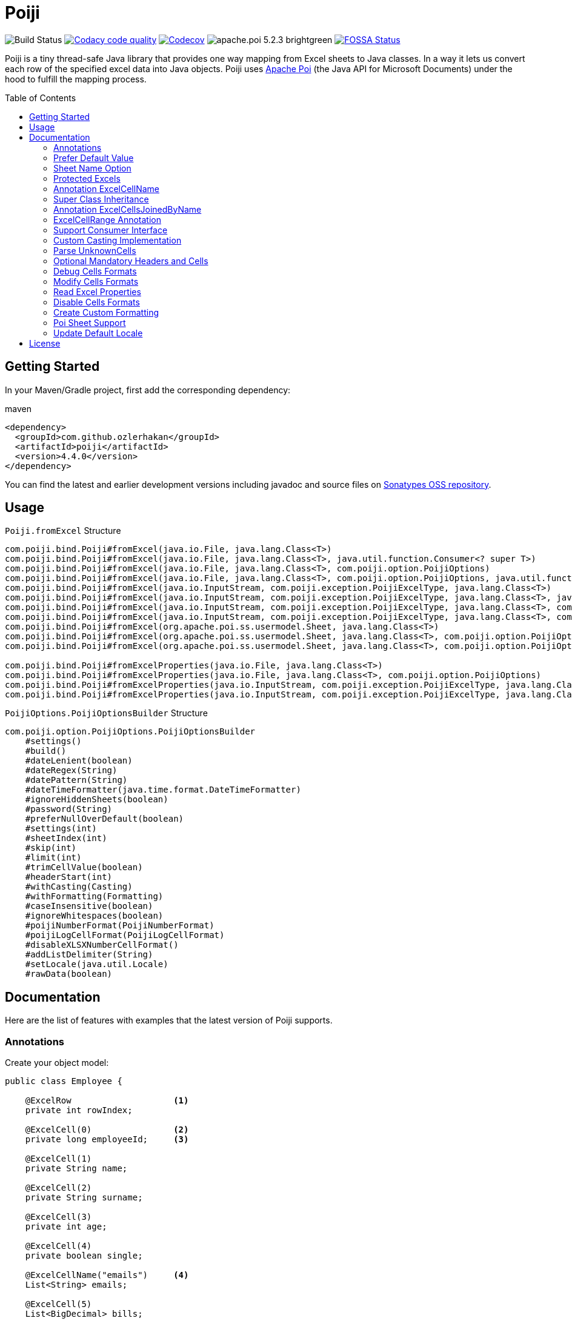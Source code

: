 :toc: macro
:toclevels: 2

= Poiji
:version: v4.4.0
:branch: 4.4.0

image:https://github.com/ozlerhakan/poiji/actions/workflows/maven.yml/badge.svg["Build Status"] image:https://app.codacy.com/project/badge/Grade/64f7e2cb9e604807b62334a4cfc3952d["Codacy code quality",link="https://www.codacy.com/gh/ozlerhakan/poiji/dashboard?utm_source=github.com&utm_medium=referral&utm_content=ozlerhakan/poiji&utm_campaign=Badge_Grade"]
image:https://codecov.io/gh/ozlerhakan/poiji/branch/{branch}/graph/badge.svg?token=MN6V6xOWBq["Codecov",link="https://codecov.io/gh/ozlerhakan/poiji"] image:https://img.shields.io/badge/apache.poi-5.2.3-brightgreen.svg[] image:https://app.fossa.com/api/projects/git%2Bgithub.com%2Fozlerhakan%2Fpoiji.svg?type=shield["FOSSA Status",link="https://app.fossa.com/projects/git%2Bgithub.com%2Fozlerhakan%2Fpoiji?ref=badge_shield"]

Poiji is a tiny thread-safe Java library that provides one way mapping from Excel sheets to Java classes.
In a way it lets us convert each row of the specified excel data into Java objects.
Poiji uses https://poi.apache.org/[Apache Poi] (the Java API for Microsoft Documents) under the hood to fulfill the mapping process.

[%collapsible]
toc::[]

== Getting Started

In your Maven/Gradle project, first add the corresponding dependency:

.maven
[source,xml]
----
<dependency>
  <groupId>com.github.ozlerhakan</groupId>
  <artifactId>poiji</artifactId>
  <version>4.4.0</version>
</dependency>
----

You can find the latest and earlier development versions including javadoc and source files on https://oss.sonatype.org/content/groups/public/com/github/ozlerhakan/poiji/[Sonatypes OSS repository].

== Usage

.`Poiji.fromExcel` Structure
----
com.poiji.bind.Poiji#fromExcel(java.io.File, java.lang.Class<T>)
com.poiji.bind.Poiji#fromExcel(java.io.File, java.lang.Class<T>, java.util.function.Consumer<? super T>)
com.poiji.bind.Poiji#fromExcel(java.io.File, java.lang.Class<T>, com.poiji.option.PoijiOptions)
com.poiji.bind.Poiji#fromExcel(java.io.File, java.lang.Class<T>, com.poiji.option.PoijiOptions, java.util.function.Consumer<? super T>)
com.poiji.bind.Poiji#fromExcel(java.io.InputStream, com.poiji.exception.PoijiExcelType, java.lang.Class<T>)
com.poiji.bind.Poiji#fromExcel(java.io.InputStream, com.poiji.exception.PoijiExcelType, java.lang.Class<T>, java.util.function.Consumer<? super T>)
com.poiji.bind.Poiji#fromExcel(java.io.InputStream, com.poiji.exception.PoijiExcelType, java.lang.Class<T>, com.poiji.option.PoijiOptions)
com.poiji.bind.Poiji#fromExcel(java.io.InputStream, com.poiji.exception.PoijiExcelType, java.lang.Class<T>, com.poiji.option.PoijiOptions, java.util.function.Consumer<? super T>)
com.poiji.bind.Poiji#fromExcel(org.apache.poi.ss.usermodel.Sheet, java.lang.Class<T>)
com.poiji.bind.Poiji#fromExcel(org.apache.poi.ss.usermodel.Sheet, java.lang.Class<T>, com.poiji.option.PoijiOptions)
com.poiji.bind.Poiji#fromExcel(org.apache.poi.ss.usermodel.Sheet, java.lang.Class<T>, com.poiji.option.PoijiOptions, java.util.function.Consumer<? super T>)

com.poiji.bind.Poiji#fromExcelProperties(java.io.File, java.lang.Class<T>)
com.poiji.bind.Poiji#fromExcelProperties(java.io.File, java.lang.Class<T>, com.poiji.option.PoijiOptions)
com.poiji.bind.Poiji#fromExcelProperties(java.io.InputStream, com.poiji.exception.PoijiExcelType, java.lang.Class<T>)
com.poiji.bind.Poiji#fromExcelProperties(java.io.InputStream, com.poiji.exception.PoijiExcelType, java.lang.Class<T>, com.poiji.option.PoijiOptions)
----

.`PoijiOptions.PoijiOptionsBuilder` Structure
----
com.poiji.option.PoijiOptions.PoijiOptionsBuilder
    #settings()
    #build()
    #dateLenient(boolean)
    #dateRegex(String)
    #datePattern(String)
    #dateTimeFormatter(java.time.format.DateTimeFormatter)
    #ignoreHiddenSheets(boolean)
    #password(String)
    #preferNullOverDefault(boolean)
    #settings(int)
    #sheetIndex(int)
    #skip(int)
    #limit(int)
    #trimCellValue(boolean)
    #headerStart(int)
    #withCasting(Casting)
    #withFormatting(Formatting)
    #caseInsensitive(boolean)
    #ignoreWhitespaces(boolean)
    #poijiNumberFormat(PoijiNumberFormat)
    #poijiLogCellFormat(PoijiLogCellFormat)
    #disableXLSXNumberCellFormat()
    #addListDelimiter(String)
    #setLocale(java.util.Locale)
    #rawData(boolean)
----

== Documentation

Here are the list of features with examples that the latest version of Poiji supports.

=== Annotations

Create your object model:

[source,java]
----
public class Employee {

    @ExcelRow                    <1>
    private int rowIndex;

    @ExcelCell(0)                <2>
    private long employeeId;     <3>

    @ExcelCell(1)
    private String name;

    @ExcelCell(2)
    private String surname;

    @ExcelCell(3)
    private int age;

    @ExcelCell(4)
    private boolean single;

    @ExcelCellName("emails")     <4>
    List<String> emails;

    @ExcelCell(5)
    List<BigDecimal> bills;

    //no need getters/setters to map excel cells to fields
}
----
<1> Optionally, we can access the index of each row item by using the `ExcelRow` annotation. Annotated variable should be of type `int`, `double`, `float` or `long`.
<2> A field must be annotated with `@ExcelCell` along with its property in order to get the value from the right coordinate in the target excel sheet.
<3> An annotated field can be either protected, private or public modifier. The field may be either of `boolean`, `int`, `long`, `float`, `double`, or their wrapper classes. You can add a field of `java.util.Date`, `java.time.LocalDate`, `java.time.LocalDateTime` and `String` as well.
<4> If one column contains multiple value, you can get them using a List field. A List field can store items which is of type `BigDecimal`, `Long`, `Double`, `Float`, `Integer`, `Boolean` and `String`.

This is the excel file (`employees.xlsx`) we want to map to a list of `Employee` instance:

|===
|ID | NAME |SURNAME |AGE |SINGLE |BILLS | EMAILS

|123923
|Joe
|Doe
|30
|TRUE
|123,10;99.99
|joe@doe.com;joedoe@gmail.com

|123123
|Sophie
|Derue
|20
|TRUE
|1022
|sophie.derue@gmail.com;sophie@derue.com

|135923
|Paul
|Raul
|31
|FALSE
|73,25;70
|paul.raul@gmail.com;paul@raul.com
|===

The snippet below shows how to obtain the excel data using `Poiji`.

[source,java]
----
PoijiOptions options = PoijiOptions.PoijiOptionsBuilder.settings()
        .addListDelimiter(";") <1>
        .build();
List<Employee> employees = Poiji.fromExcel(new File("employees.xls"), Employee.class, options);
// alternatively
InputStream stream = new FileInputStream(new File("employees.xls"))
List<Employee> employees = Poiji.fromExcel(stream, PoijiExcelType.XLS, Employee.class, options);

employees.size();
// 3
Employee firstEmployee = employees.get(0);
// Employee{rowIndex=1, employeeId=123923, name='Joe', surname='Doe', age=30, single=true, emails=[joe@doe.com, joedoe@gmail.com], biils=[123,10, 99.99]}
----
<1> By default the delimiter/separator is `,` to split items in a cell. There is an option to change this behavior. Since we use `;` between items, we need to tell Poiji to use `;` as a separator.

By default, Poiji ignores the header row of the excel data. If you want to ignore the first row of data, you need to use `PoijiOptions`.

[source,java]
----
PoijiOptions options = PoijiOptionsBuilder.settings(1).build(); // we eliminate Joe Doe.
List<Employee> employees = Poiji.fromExcel(new File("employees.xls"), Employee.class, options);
Employee firstEmployee = employees.get(0);
// Employee{rowIndex=2, employeeId=123123, name='Sophie', surname='Derue', age=20, single=true, emails=[sophie.derue@gmail.com, sophie@derue.com], biils=[1022]}
----

By default, Poiji selects the first sheet of an excel file. You can override this behaviour like below:

[source,java]
----
PoijiOptions options = PoijiOptionsBuilder.settings()
                       .sheetIndex(1) <1>
                       .build();
----
1. Poiji should look at the second (zero-based index) sheet of your excel file.
== Documentation

=== Prefer Default Value

If you want a date field to return `null` rather than a default date, use `PoijiOptionsBuilder` with the `preferNullOverDefault` method as follows:

[source,java]
----
PoijiOptions options = PoijiOptionsBuilder.settings()
                       .preferNullOverDefault(true) <1>
                       .build();
----
1. a field that is of type either `java.util.Date`, `Float`, `Double`, `Integer`, `Long` or `String` will have a `null` value.

=== Sheet Name Option

Poiji allows specifying the sheet name using annotation

[source,java]
----
@ExcelSheet("Sheet2")  (1)
public class Student {

    @ExcelCell(0)
    private String name;

    @ExcelCell(1)
    private String id;

    @ExcelCell(2)
    private String phone;


    @Override
    public String toString() {
        return "Student {" +
                " name=" + name +
                ", id=" + id + "'" +
                ", phone='" + phone + "'" +
                '}';
    }
}
----
<1> With the `ExcelSheet` annotation we are configuring the name of the sheet to read data from. The other sheets will be ignored.

=== Protected Excels

Consider that your excel file is protected with a password, you can define the password via `PoijiOptionsBuilder` to read rows:

----
PoijiOptions options = PoijiOptionsBuilder.settings()
                    .password("1234")
                    .build();
List<Employee> employees = Poiji.fromExcel(new File("employees.xls"), Employee.class, options);
----

=== Annotation ExcelCellName

Using `ExcelCellName`, we can read the values by column names directly.

[source,java]
----
public class Person {

    @ExcelCellName("Name")  <1>
    protected String name;

    @ExcelCellName("Address")
    protected String address;

    @ExcelCellName("Age")
    protected int age;

    @ExcelCellName("Email")
    protected String email;

    @ExcelCellName(value = "", expression = "Surname|Second name")  <2>
    private String surname;

}
----
1. We need to specify the `name` of the column for which the corresponding value is looked. By default, `@ExcelCellName` is case-sensitive and the excel file should't contain duplicated column names. However, you can manipulate this feature using `PoijiOptionsBuilder#caseInsensitive(boolean)` and you can ignore white spaces using `PoijiOptionsBuilder#ignoreWhitespaces(boolean)`.
2. In rare situations a column can have synonyms, especially when the column was renamed and backward compatibility is needed.
Here we specify the `expression` leaving the column `name` empty.

For example, here is the excel (`person.xls`) file we want to use:

|===
| Name |Address |Age |Email |Surname

|Joe
|San Francisco, CA
|30
|joe@doe.com
|Doe

|Sophie
|Costa Mesa, CA
|20
|sophie@doe.com
|Doe

|===

[source,java]
----
List<Person> people = Poiji.fromExcel(new File("person.xls"), Person.class);
people.size();
// 2
Person person = people.get(0);
// Joe
// San Francisco, CA
// 30
// joe@doe.com
// Doe
----

Given that the first column always stands for the names of people, you're able to combine the `ExcelCell` annotation with `ExcelCellName` in your object model:

[source,java]
----
public class Person {

    @ExcelCell(0)
    protected String name;

    @ExcelCellName("Address")
    protected String address;

    @ExcelCellName("Age")
    protected int age;

    @ExcelCellName("Email")
    protected String email;

}
----

=== Super Class Inheritance

Your object model may be derived from a super class:

[source,java]
----
public abstract class Vehicle {

    @ExcelCell(0)
    protected String name;

    @ExcelCell(1)
    protected int year;
}

public class Car extends Vehicle {

    @ExcelCell(2)
    private int nOfSeats;
}
----

and you want to map the table (`car.xlsx`) below to Car objects:

|===
|NAME |YEAR |SEATS

|Honda Civic
|2017
|4

|Chevrolet Corvette
|2017
|2
|===

Using Poiji, you can map the annotated field(s) of super class(es) of the target class like so:

[source,java]
----
List<Car> cars = Poiji.fromExcel(new File("cars.xls"), Car.class);
cars.size();
// 2
Car car = cars.get(0);
// Honda Civic
// 2017
// 4
----

=== Annotation ExcelCellsJoinedByName

Using `ExcelCellsJoinedByName` we can read columns which name meets same regular expression. Values will be combined as a multi valued map.

Please pay attention the variable must be initialized explicitly.

[source,java]
----
public class Album {

    @ExcelCellsJoinedByName(expression = "Artist")  <1>
    private MultiValuedMap<String, String> artists = new ArrayListValuedHashMap<>();

    @ExcelCellsJoinedByName(expression = "Track[0-9]+")  <2>
    private MultiValuedMap<String, String> tracks = new ArrayListValuedHashMap<>();

}
----
1. Here we map multiple columns with `name` _Artist_.
2. Here we map multiple columns with `name` _Track1_, _Track2_, _Track3_, etc.

For example, here is the excel (`album.xls`) file we want to use:

|===
| Artist |Artist |Artist |Track1 |Track2

|Michael Jackson
|Lionel Richie
|Stevie Wonder
|We are the World
|We are the World (instrumental)

|artist 1
|artist 1
|artist 1
|track 1
|track 1

|===

[source,java]
----
List<Album> albums = Poiji.fromExcel(new File("album.xls"), Album.class);
albums.size();
// 2
Album album1 = albums.get(0);
// artists = { Artist = [Michael Jackson, Lionel Richie, Stevie Wonder] }
// tracks = { Track1 = [We are the World], Track2 = [We are the World (instrumental)] }
Album album2 = albums.get(1);
// artists = {Artist = [artist 1, artist 1, artist 1] }
// tracks = {Track2 = [track 1], Track1=[track 1] }
----

Json presentation for `album1` will be as follows

[source,json]
----
{
  "artists": {
    "Artist": [
      "Michael Jackson",
      "Lionel Richie",
      "Stevie Wonder"
    ]
  },
  "tracks": {
    "Track1": [
      "We are the World"
    ],
    "Track2": [
      "We are the World (instrumental)"
    ]
  }
}
----

=== ExcelCellRange Annotation

Consider you have a table like below:

|===
.2+|No. 5+|Personal Information 3+| Credit Card Information
|Name | Age | City | State | Zip Code | Card Type | Last 4 Digits | Expiration Date

|1
|John Doe
|21
|Vienna
|Virginia
|22349
|VISA
|1234
|Jan-21

|2
|Jane Doe
|28
|Greenbelt
|Maryland
|20993
|MasterCard
|2345
|Jun-22

|3
|Paul Ryan
|19
|Alexandria
|Virginia
|22312
|JCB
|4567
|Oct-24

|===

The `ExcelCellRange` annotation lets us aggregate a range of information in one object model. In this case, we collect the data in `PersonCreditInfo` plus details of the person in `PersonInfo` and for the credit card in `CardInfo`:

[source,java]
----
public class PersonCreditInfo {

    @ExcelCellName("No.")
    private Integer no;

    @ExcelCellRange
    private PersonInfo personInfo;

    @ExcelCellRange
    private CardInfo cardInfo;

    public static class PersonInfo {
        @ExcelCellName("Name")
        private String name;
        @ExcelCellName("Age")
        private Integer age;
        @ExcelCellName("City")
        private String city;
        @ExcelCellName("State")
        private String state;
        @ExcelCellName("Zip Code")
        private String zipCode;
    }

    public static class CardInfo {
        @ExcelCellName("Card Type")
        private String type;
        @ExcelCellName("Last 4 Digits")
        private String last4Digits;
        @ExcelCellName("Expiration Date")
        private String expirationDate;
    }
}
----

Using the conventional way, we can retrieve the data using `Poiji.fromExcel`:

[source,java]
----
PoijiOptions options = PoijiOptions.PoijiOptionsBuilder.settings().headerCount(2).build();
List<PersonCreditInfo> actualPersonalCredits = Poiji.fromExcel(new File(path), PersonCreditInfo.class, options);

PersonCreditInfo personCreditInfo1 = actualPersonalCredits.get(0);
PersonCreditInfo.PersonInfo expectedPerson1 = personCreditInfo1.getPersonInfo();
PersonCreditInfo.CardInfo expectedCard1 = personCreditInfo1.getCardInfo();
----

=== Support Consumer Interface

Poiji supports Consumer Interface. As https://github.com/ozlerhakan/poiji/pull/39#issuecomment-409521808[@fmarazita] explained the usage, there are several benefits of having a Consumer:

1. Huge excel file ( without you have all in memory)
2. Run time processing/filtering data
3. DB batch insertion

For example, we have a Calculation entity class and want to insert each row into a database while retrieving:

[source, java]
----
class Calculation {

  @ExcelCell(0)
  String name

  @ExcelCell(1)
  int a

  @ExcelCell(2)
  int b

  public int getA(){
    return a;
  }

  public int getB(){
    return b;
  }

  public int getName(){
    return name;
  }

}
----

[source, java]
----
File fileCalculation = new File(example.xlsx);

PoijiOptions options = PoijiOptionsBuilder.settings().sheetIndex(1).build();

Poiji.fromExcel(fileCalculation, Calculation.class, options, this::dbInsertion);

private void dbInsertion(Calculation siCalculation) {
  int value= siCalculation.getA() + siCalculation.getB();
  String name = siCalculation.getName();
  insertDB(name , value);
}
----

=== Custom Casting Implementation

You can create your own casting implementation without relying on the default Poiji casting configuration using the `Casting` interface.

[source,java]
----
public class MyCasting implements Casting {
    @Override
    public Object castValue(Class<?> fieldType, String value, PoijiOptions options) {
       return value.trim();
    }
}

public class Person {

    @ExcelCell(0)
    protected String employeeId;

    @ExcelCell(1)
    protected String name;

    @ExcelCell(2)
    protected String surname;

}
----

Then you can add your custom implementation with the `withCasting` method:

[source,java]
----
 PoijiOptions options = PoijiOptions.PoijiOptionsBuilder.settings()
                .withCasting(new MyCasting())
                .build();

List<Person> people = Poiji.fromExcel(excel, Person.class, options);
----

=== Parse UnknownCells

You can annotate a `Map<String, String>` with `@ExcelUnknownCells` to parse all entries,
which are not mapped in any other way (for example by index or by name).

This is our object model:

[source,java]
----
public class MusicTrack {

    @ExcelCellName("ID")
    private String employeeId;

    @ExcelCellName("AUTHOR")
    private String author;

    @ExcelCellName("NAME")
    private String name;

    @ExcelUnknownCells
    private Map<String, String> unknownCells;

}
----

This is the excel file we want to parse:

|===
|ID | AUTHOR |NAME |ENCODING |BITRATE

|123923
|Joe Doe
|The example song
|mp3
|256

|56437
|Jane Doe
|The random song
|flac
|1500
|===

The object corresponding to the first row of the excel sheet then has a map with `{ENCODING=mp3, BITRATE=256}`
and the one for the second row has `{ENCODING=flac, BITRATE=1500}`.

Note that If you use the `PoijiOptionsBuilder#caseInsensitive(true)` option, the ExcelUnknownCells map will be parsed with lowercase.

=== Optional Mandatory Headers and Cells

As of 4.0.0, `@ExcelCellName` and `@ExcelCell` are given to provide `mandatoryHeader` and `mandatoryCell` fields, meaning we can be more specific by declaring rules in headers or cells or both in excel files. `mandatoryHeader` expects the labeled excel column exists in a given excel file, while `mandatoryCell` looks into the values of the mentioned header/column. If any of the options is active and your excel breaks the rule, either a `HeaderMissingException` or `PoijiMultiRowException`  will be thrown accordingly.

----
// default behavior
@ExcelCellName(value = "COLUMN_NAME", mandatoryHeader = false, mandatoryCell = false)
String fieldName;

// default behavior
@ExcelCell(value = COLUMN_INDEX, mandatoryHeader = false, mandatoryCell = false)
String fieldName;
----

[NOTE]
====
The `mandatoryHeader` field is compatible with XLS and XLSX files.
====

[NOTE]
====
The `mandatoryCell` field works **only** with XLS files.
====

=== Debug Cells Formats

We can observe each cell format of a given excel file. Assume that we have an excel file like below:

|===
|Date
|12/31/2020 12.00 AM
|===

We can get all the list of cell formats using `PoijiLogCellFormat` with `PoijiOptions`:

----
PoijiLogCellFormat log = new PoijiLogCellFormat();
PoijiOptions options = PoijiOptions.PoijiOptionsBuilder.settings()
        .poijiCellFormat(log)
        .build();
List<Model> dates = Poiji.fromExcel(stream, poijiExcelType, Model.class, options);

Model model = rows.get(0)
model.getDate();
// 12.00
----

Hmm, It looks like we did not achieve the correct date format since we get the date value as (`12.00`). Let's see how internally the excel file is being parsed via `PoijiLogCellFormat`:

----
List<InternalCellFormat> formats = log.formats();
InternalCellFormat cell10 = formats.get(1);

cell10.getFormatString()
// mm:ss.0
cell10.getFormatIndex()
// 47
----

Now that we know the reason of why we don't see the expected date value, it's because the default format of the date cell is the `mm:ss.0` format with a given index 47, we need to change the default format of index (i.e. `47`). This format was automatically assigned to the cell having a number, but almost certainly with a special style or format. Note that this option should be used for debugging purpose only.

=== Modify Cells Formats

We can change the default format of a cell using `PoijiNumberFormat`. Recall `Debug Cells Formats`, we are unable to see the correct cell format, what's more the excel file uses another format which we do not want to.

|===
|Date
|12/31/2020 12.00 AM
|===

Using `PoijiNumberFormat` option, we are able to change the behavior of the format of a specific index:

----
PoijiNumberFormat numberFormat = new PoijiNumberFormat();
numberFormat.putNumberFormat((short) 47, "mm/dd/yyyy hh.mm aa");

PoijiOptions options = PoijiOptions.PoijiOptionsBuilder.settings()
        .poijiNumberFormat(numberFormat)
        .build();

List<Model> rows = Poiji.fromExcel(stream, poijiExcelType, Model.class, options);

Model model = rows.get(0)
model.getDate();
// 12/31/2020 12.00 AM  <1>
----
1. Voila!

We know that the index 47 uses the format `mm:ss.0` by default in the given excel file, thus we're able to override its format with `mm/dd/yyyy hh.mm aa` using the `putNumberFormat` method.

=== Read Excel Properties

It is possible to read excel properties from xlsx files. To achieve that, create a class with fields annotated with `@ExcelProperty`.

Example:

[source,java]
----
public class ExcelProperties {
    @ExcelProperty
    private String title;

    @ExcelProperty
    private String customProperty;
}
----

The field name corresponds to the name of the property inside the Excel file.
To use a different one than the field name, you can specify a `propertyName` (e.g. `@ExcelProperty(propertyName = "customPropertyName")`)

The list of built-in (e.g. non-custom) properties in an Excel file, which can be read by Poiji can be found in the class `DefaultExcelProperties`.

Poiji can only read Text properties from an Excel file, so you have to use a `String` to read them.
This does not apply to "modified", "lastPrinted" and "created", which are deserialized into a `Date`.


=== Disable Cells Formats

Consider we have a xls or xlsx excel file like below:

|===
|Amount
|25,00
|(50,00)
|(65,00)
|===

Since we use a cell format on line 4 and 5 (i.e. `(50,00)` and `(65,00)`), we don't want to see the formatted value of each cell after processing. In order to do that, we can use `@DisableCellFormatXLS` on a field if the file ends with `xls` or `disableXLSXNumberCellFormat()` for xlsx files using `PoijiOptions`.

.xls files
----
public class TestInfo {
    @ExcelCell(0)
    @DisableCellFormatXLS <1>
    public BigDecimal amount;
}
----
1. we only disable cell formats on the specified column.

.xlsx files
----
public class TestInfo {
    @ExcelCell(0)
    private BigDecimal amount;
}

PoijiOptions options = PoijiOptions.PoijiOptionsBuilder.settings()
                .disableXLSXNumberCellFormat() <1>
                .build();
----
1. when disabling *number* cell format, we disable it in the entire cells for xlsx files.

and let Poiji ignores the cell formats:

----
List<TestInfo> result = Poiji.fromExcel(new File(path), TestInfo.class, options); <1>

result.get(1).amount
// -50
----
1. Add `options`, if your excel is xlsx file.

=== Create Custom Formatting

You can create your own formatting implementation without relying on the default Poiji formatting configuration using the `Formatting` interface.

[source,java]
----
public class MyFormatting implements Formatting {
    @Override
    public String transform(PoijiOptions options, String value) {
        return value.toUpperCase().trim(); <1>
    }
}

public class Person {

    @ExcelCellName("ID")
    protected String employeeId;

    @ExcelCellName("NAME")
    protected String name;

    @ExcelCellName("SURNAME")
    protected String surname;

}
----
<1> Suppose that all the header names of an excel file have different formatting. Using custom formatting, we are able to look at headers with a custom format. All the headers will be uppercase and don't have white spaces before and after.

Then you can add your custom implementation with the `withFormatting` method:

[source,java]
----
PoijiOptions options = PoijiOptions.PoijiOptionsBuilder.settings()
                .withFormatting(new MyFormatting())
                .build();
List<Person> people = Poiji.fromExcel(excel, Person.class, options);
----

=== Poi Sheet Support

Poiji accepts excel records via Poi Sheet object as well:

[source,java]
----
File file = new File("/tmp/file.xlsx");
FileInputStream fileInputStream = new FileInputStream(file);
Workbook workbook = new XSSFWorkbook(fileInputStream);
Sheet sheet = workbook.getSheetAt(0);

List<Model> result = Poiji.fromExcel(sheet, Model.class);
----

=== Update Default Locale

For parsing numbers and dates java.lang.Locale is used. Also Apache Poi uses the Locale for parsing.
As default, Poij uses Locale.US irrespective of Locale used on the running system. If you want to change that
you can use a option to pass the Locale to be used like shown below.

In this example the Jvm default locale is used. Beware that if your code run's on a other Jvm with another Locale set as default parsing could give different results. Better is to use a fixed locale.
Also be aware of differences how Locales behave between Java 8 and 9+. For example AM/PM in Locale.GERMANY is displayed as AM/PM in Java 8 but Vorn./Nam. in Java 9 or higher.
This is due to the changes in Java 9. See https://openjdk.java.net/jeps/252[JEP-252] for more details.

[source,java]
----
PoijiOptions options = PoijiOptions.PoijiOptionsBuilder.settings()
                .setLocale(Locale.getDefault())
                .build();
----

== License

image:https://app.fossa.com/api/projects/git%2Bgithub.com%2Fozlerhakan%2Fpoiji.svg?type=large["FOSSA Status", link="https://app.fossa.com/projects/git%2Bgithub.com%2Fozlerhakan%2Fpoiji?ref=badge_large"]

